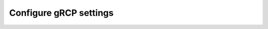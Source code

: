 .. _collector-common-config-grcp:

*********************************************************************************
Configure gRCP settings
*********************************************************************************





